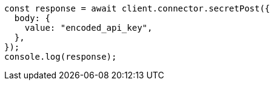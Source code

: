 // This file is autogenerated, DO NOT EDIT
// Use `node scripts/generate-docs-examples.js` to generate the docs examples

[source, js]
----
const response = await client.connector.secretPost({
  body: {
    value: "encoded_api_key",
  },
});
console.log(response);
----
